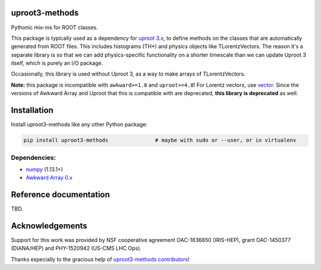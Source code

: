 uproot3-methods
===============

.. inclusion-marker-1-do-not-remove

Pythonic mix-ins for ROOT classes.

.. inclusion-marker-1-5-do-not-remove

This package is typically used as a dependency for `uproot 3.x <https://github.com/scikit-hep/uproot3>`__, to define methods on the classes that are automatically generated from ROOT files. This includes histograms (TH*) and physics objects like TLorentzVectors. The reason it's a separate library is so that we can add physics-specific functionality on a shorter timescale than we can update Uproot 3 itself, which is purely an I/O package.

Occasionally, this library is used without Uproot 3, as a way to make arrays of TLorentzVectors.

**Note:** this package is incompatible with ``awkward>=1.0`` and ``uproot>=4.0``! For Lorentz vectors, use `vector <https://github.com/scikit-hep/vector>`__. Since the versions of Awkward Array and Uproot that this is compatible with are deprecated, **this library is deprecated** as well.

.. inclusion-marker-2-do-not-remove

Installation
============

Install uproot3-methods like any other Python package:

.. code-block:: bash

    pip install uproot3-methods               # maybe with sudo or --user, or in virtualenv

Dependencies:
-------------

- `numpy <https://scipy.org/install.html>`__ (1.13.1+)
- `Awkward Array 0.x <https://github.com/scikit-hep/awkward-0.x>`__

.. inclusion-marker-3-do-not-remove

Reference documentation
=======================

TBD.

Acknowledgements
================

Support for this work was provided by NSF cooperative agreement OAC-1836650 (IRIS-HEP), grant OAC-1450377 (DIANA/HEP) and PHY-1520942 (US-CMS LHC Ops).

Thanks especially to the gracious help of `uproot3-methods contributors <https://github.com/scikit-hep/uproot3-methods/graphs/contributors>`__!
